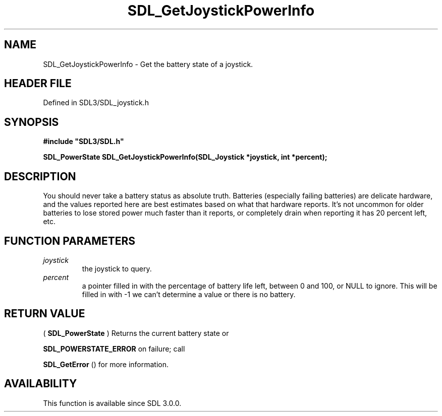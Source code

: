 .\" This manpage content is licensed under Creative Commons
.\"  Attribution 4.0 International (CC BY 4.0)
.\"   https://creativecommons.org/licenses/by/4.0/
.\" This manpage was generated from SDL's wiki page for SDL_GetJoystickPowerInfo:
.\"   https://wiki.libsdl.org/SDL_GetJoystickPowerInfo
.\" Generated with SDL/build-scripts/wikiheaders.pl
.\"  revision SDL-preview-3.1.3
.\" Please report issues in this manpage's content at:
.\"   https://github.com/libsdl-org/sdlwiki/issues/new
.\" Please report issues in the generation of this manpage from the wiki at:
.\"   https://github.com/libsdl-org/SDL/issues/new?title=Misgenerated%20manpage%20for%20SDL_GetJoystickPowerInfo
.\" SDL can be found at https://libsdl.org/
.de URL
\$2 \(laURL: \$1 \(ra\$3
..
.if \n[.g] .mso www.tmac
.TH SDL_GetJoystickPowerInfo 3 "SDL 3.1.3" "Simple Directmedia Layer" "SDL3 FUNCTIONS"
.SH NAME
SDL_GetJoystickPowerInfo \- Get the battery state of a joystick\[char46]
.SH HEADER FILE
Defined in SDL3/SDL_joystick\[char46]h

.SH SYNOPSIS
.nf
.B #include \(dqSDL3/SDL.h\(dq
.PP
.BI "SDL_PowerState SDL_GetJoystickPowerInfo(SDL_Joystick *joystick, int *percent);
.fi
.SH DESCRIPTION
You should never take a battery status as absolute truth\[char46] Batteries
(especially failing batteries) are delicate hardware, and the values
reported here are best estimates based on what that hardware reports\[char46] It's
not uncommon for older batteries to lose stored power much faster than it
reports, or completely drain when reporting it has 20 percent left, etc\[char46]

.SH FUNCTION PARAMETERS
.TP
.I joystick
the joystick to query\[char46]
.TP
.I percent
a pointer filled in with the percentage of battery life left, between 0 and 100, or NULL to ignore\[char46] This will be filled in with -1 we can't determine a value or there is no battery\[char46]
.SH RETURN VALUE
(
.BR SDL_PowerState
) Returns the current battery state or

.BR
.BR SDL_POWERSTATE_ERROR
on failure; call

.BR SDL_GetError
() for more information\[char46]

.SH AVAILABILITY
This function is available since SDL 3\[char46]0\[char46]0\[char46]

